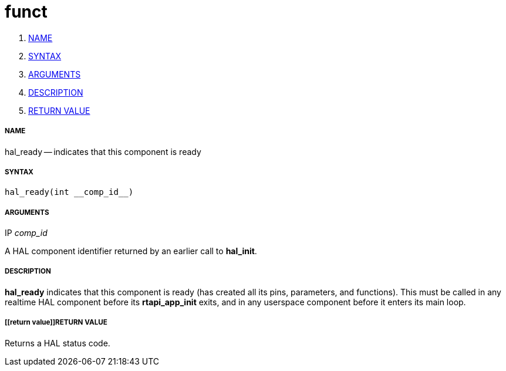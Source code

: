 funct
=====

. <<name,NAME>>
. <<syntax,SYNTAX>>
. <<arguments,ARGUMENTS>>
. <<description,DESCRIPTION>>
. <<return value,RETURN VALUE>>


===== [[name]]NAME

hal_ready -- indicates that this component is ready



===== [[syntax]]SYNTAX
 hal_ready(int __comp_id__)



===== [[arguments]]ARGUMENTS
.IP __comp_id__
A HAL component identifier returned by an earlier call to **hal_init**.



===== [[description]]DESCRIPTION
**hal_ready** indicates that this component is ready (has created all its pins,
parameters, and functions).  This must be called in any realtime HAL component
before its **rtapi_app_init** exits, and in any userspace component before it
enters its main loop.



===== [[return value]]RETURN VALUE
Returns a HAL status code.
